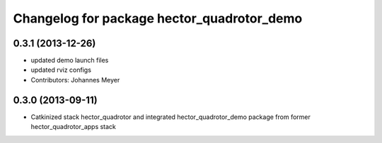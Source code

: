 ^^^^^^^^^^^^^^^^^^^^^^^^^^^^^^^^^^^^^^^^^^^
Changelog for package hector_quadrotor_demo
^^^^^^^^^^^^^^^^^^^^^^^^^^^^^^^^^^^^^^^^^^^

0.3.1 (2013-12-26)
------------------
* updated demo launch files
* updated rviz configs
* Contributors: Johannes Meyer

0.3.0 (2013-09-11)
------------------
* Catkinized stack hector_quadrotor and integrated hector_quadrotor_demo package from former hector_quadrotor_apps stack
